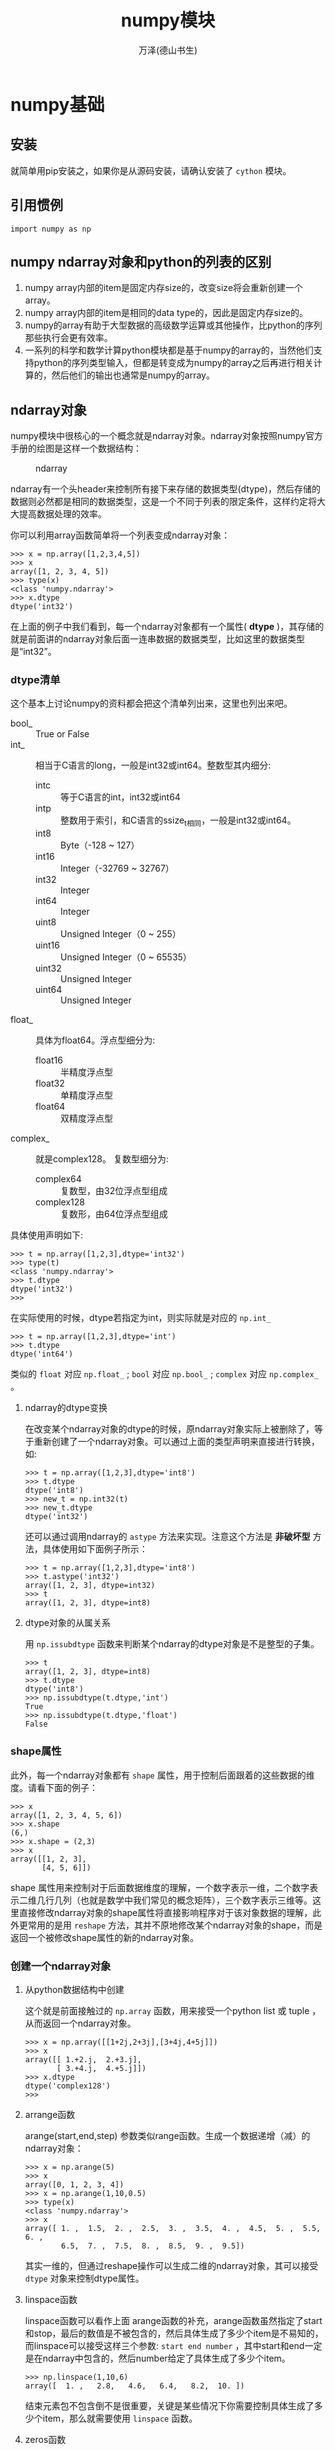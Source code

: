 #+LATEX_CLASS: article
#+LATEX_CLASS_OPTIONS:[11pt,oneside]
#+LATEX_HEADER: \usepackage{article}


#+TITLE: numpy模块
#+AUTHOR: 万泽(德山书生)
#+CREATOR: wanze(<a href="mailto:a358003542@gmail.com">a358003542@gmail.com</a>)
#+DESCRIPTION: 制作者邮箱：a358003542@gmail.com


* numpy基础
** 安装
就简单用pip安装之，如果你是从源码安装，请确认安装了 ~cython~ 模块。

** 引用惯例
#+BEGIN_EXAMPLE
import numpy as np
#+END_EXAMPLE

** numpy ndarray对象和python的列表的区别
1. numpy array内部的item是固定内存size的，改变size将会重新创建一个array。
2. numpy array内部的item是相同的data type的，因此是固定内存size的。
3. numpy的array有助于大型数据的高级数学运算或其他操作，比python的序列那些执行会更有效率。
4. 一系列的科学和数学计算python模块都是基于numpy的array的，当然他们支持python的序列类型输入，但都是转变成为numpy的array之后再进行相关计算的，然后他们的输出也通常是numpy的array。

   

** ndarray对象
numpy模块中很核心的一个概念就是ndarray对象。ndarray对象按照numpy官方手册的绘图是这样一个数据结构：

#+CAPTION: ndarray
[[file:images/ndarray.png]]

ndarray有一个头header来控制所有接下来存储的数据类型(dtype)，然后存储的数据则必然都是相同的数据类型，这是一个不同于列表的限定条件，这样约定将大大提高数据处理的效率。

你可以利用array函数简单将一个列表变成ndarray对象：
#+BEGIN_EXAMPLE
>>> x = np.array([1,2,3,4,5])
>>> x
array([1, 2, 3, 4, 5])
>>> type(x)
<class 'numpy.ndarray'>
>>> x.dtype
dtype('int32')
#+END_EXAMPLE

在上面的例子中我们看到，每一个ndarray对象都有一个属性( *dtype* )，其存储的就是前面讲的ndarray对象后面一连串数据的数据类型，比如这里的数据类型是“int32”。


*** dtype清单
这个基本上讨论numpy的资料都会把这个清单列出来，这里也列出来吧。

- bool_ :: True or False
- int_ :: 相当于C语言的long，一般是int32或int64。整数型其内细分:
  - intc :: 等于C语言的int，int32或int64
  - intp :: 整数用于索引，和C语言的ssize_t相同，一般是int32或int64。
  - int8 :: Byte（-128 ~ 127）
  - int16 :: Integer（-32769 ~ 32767）
  - int32 :: Integer
  - int64 :: Integer
  - uint8 :: Unsigned Integer（0 ~ 255）
  - uint16 :: Unsigned Integer（0 ~ 65535）
  - uint32 :: Unsigned Integer
  - uint64 :: Unsigned Integer
- float_ :: 具体为float64。浮点型细分为:
  - float16 :: 半精度浮点型
  - float32 :: 单精度浮点型
  - float64 :: 双精度浮点型
- complex_ :: 就是complex128。 复数型细分为:
  - complex64 :: 复数型，由32位浮点型组成
  - complex128 :: 复数形，由64位浮点型组成

具体使用声明如下:
#+BEGIN_EXAMPLE
>>> t = np.array([1,2,3],dtype='int32')
>>> type(t)
<class 'numpy.ndarray'>
>>> t.dtype
dtype('int32')
>>> 
#+END_EXAMPLE

在实际使用的时候，dtype若指定为int，则实际就是对应的 ~np.int_~
#+BEGIN_EXAMPLE
>>> t = np.array([1,2,3],dtype='int')
>>> t.dtype
dtype('int64')
#+END_EXAMPLE

类似的 ~float~ 对应 ~np.float_~ ; ~bool~ 对应 ~np.bool_~ ; ~complex~ 对应 ~np.complex_~ 。


**** ndarray的dtype变换
在改变某个ndarray对象的dtype的时候，原ndarray对象实际上被删除了，等于重新创建了一个ndarray对象。可以通过上面的类型声明来直接进行转换，如:

#+BEGIN_EXAMPLE
>>> t = np.array([1,2,3],dtype='int8')
>>> t.dtype
dtype('int8')
>>> new_t = np.int32(t)
>>> new_t.dtype
dtype('int32')
#+END_EXAMPLE

还可以通过调用ndarray的 ~astype~ 方法来实现。注意这个方法是 *非破坏型* 方法，具体使用如下面例子所示：

#+BEGIN_EXAMPLE
>>> t = np.array([1,2,3],dtype='int8')
>>> t.astype('int32')
array([1, 2, 3], dtype=int32)
>>> t
array([1, 2, 3], dtype=int8)
#+END_EXAMPLE


**** dtype对象的从属关系
用 ~np.issubdtype~ 函数来判断某个ndarray的dtype对象是不是整型的子集。
#+BEGIN_EXAMPLE
>>> t
array([1, 2, 3], dtype=int8)
>>> t.dtype
dtype('int8')
>>> np.issubdtype(t.dtype,'int')
True
>>> np.issubdtype(t.dtype,'float')
False
#+END_EXAMPLE


*** shape属性
此外，每一个ndarray对象都有 ~shape~ 属性，用于控制后面跟着的这些数据的维度。请看下面的例子：
#+BEGIN_EXAMPLE
>>> x
array([1, 2, 3, 4, 5, 6])
>>> x.shape
(6,)
>>> x.shape = (2,3)
>>> x
array([[1, 2, 3],
       [4, 5, 6]])
#+END_EXAMPLE

shape 属性用来控制对于后面数据维度的理解，一个数字表示一维，二个数字表示二维几行几列（也就是数学中我们常见的概念矩阵），三个数字表示三维等。这里直接修改ndarray对象的shape属性将直接影响程序对于该对象数据的理解，此外更常用的是用 ~reshape~ 方法，其并不原地修改某个ndarray对象的shape，而是返回一个被修改shape属性的新的ndarray对象。


*** 创建一个ndarray对象
**** 从python数据结构中创建
这个就是前面接触过的 ~np.array~ 函数，用来接受一个python list 或 tuple ，从而返回一个ndarray对象。
#+BEGIN_EXAMPLE
>>> x = np.array([[1+2j,2+3j],[3+4j,4+5j]])
>>> x
array([[ 1.+2.j,  2.+3.j],
       [ 3.+4.j,  4.+5.j]])
>>> x.dtype
dtype('complex128')
>>> 
#+END_EXAMPLE

**** arrange函数
arange(start,end,step)  参数类似range函数。生成一个数据递增（减）的ndarray对象：

#+BEGIN_EXAMPLE
>>> x = np.arange(5)
>>> x
array([0, 1, 2, 3, 4])
>>> x = np.arange(1,10,0.5)
>>> type(x)
<class 'numpy.ndarray'>
>>> x
array([ 1. ,  1.5,  2. ,  2.5,  3. ,  3.5,  4. ,  4.5,  5. ,  5.5,  6. ,
        6.5,  7. ,  7.5,  8. ,  8.5,  9. ,  9.5])
#+END_EXAMPLE

其实一维的，但通过reshape操作可以生成二维的ndarray对象，其可以接受 ~dtype~ 对象来控制dtype属性。


**** linspace函数
linspace函数可以看作上面 arange函数的补充，arange函数虽然指定了start和stop，最后的数值是不被包含的，然后具体生成了多少个item是不易知的，而linspace可以接受这样三个参数: ~start end number~ ，其中start和end一定是在ndarray中包含的，然后number给定了具体生成了多少个item。

#+BEGIN_EXAMPLE
>>> np.linspace(1,10,6)
array([  1. ,   2.8,   4.6,   6.4,   8.2,  10. ])
#+END_EXAMPLE

结束元素包不包含倒不是很重要，关键是某些情况下你需要控制具体生成了多少个item，那么就需要使用 ~linspace~ 函数。


**** zeros函数
zeros函数用于快速创建一个ndarray对象，其内数据都填充的是 ~0.~ ，默认dtype是 ~float64~ 。其接受的一个参数你可以简单看作就是shape属性参数，如下所示：

#+BEGIN_EXAMPLE
>>> np.zeros((10,))
array([ 0.,  0.,  0.,  0.,  0.,  0.,  0.,  0.,  0.,  0.])
>>> np.zeros(10)
array([ 0.,  0.,  0.,  0.,  0.,  0.,  0.,  0.,  0.,  0.])
>>> np.zeros((5,5))
array([[ 0.,  0.,  0.,  0.,  0.],
       [ 0.,  0.,  0.,  0.,  0.],
       [ 0.,  0.,  0.,  0.,  0.],
       [ 0.,  0.,  0.,  0.,  0.],
       [ 0.,  0.,  0.,  0.,  0.]])
#+END_EXAMPLE

**** ones函数
ones函数类似于zeros函数，不同的是填充的数据是1。就不做例子演示了。

**** empty函数
empty函数和前面谈论的 zeros ones 函数类似，除了各个item都是原内存的随机数值，并不做任何修改。
#+BEGIN_EXAMPLE
>>> np.empty((2,3))
array([[  0.00000000e+000,   4.99297208e-317,   4.94026911e-317],
       [  6.94094003e-310,   1.03878549e-013,   0.00000000e+000]])
>>> 
#+END_EXAMPLE

**** indices函数


**** eye函数
eye函数生成的就是所谓的对角行列式的东西（numpy有matrix矩阵对象，其是作为ndarray对象的子类实现。为了和后面的matrix对象区分，那么ndarray对象一定要对应到某个数学概念的话，大概就是行列式了吧。）

#+BEGIN_EXAMPLE
>>> np.eye(3)
array([[ 1.,  0.,  0.],
       [ 0.,  1.,  0.],
       [ 0.,  0.,  1.]])
>>> np.eye(4,k=1)
array([[ 0.,  1.,  0.,  0.],
       [ 0.,  0.,  1.,  0.],
       [ 0.,  0.,  0.,  1.],
       [ 0.,  0.,  0.,  0.]])
#+END_EXAMPLE



**** 随机创建

**** 从文本创建
np.save and np.load


或者存储多个ndarray对象和加载多个ndarray对象
#+BEGIN_EXAMPLE
np.savez('array_archive.npz', a=arr, b=arr)
arch = np.load('array_archive.npz')
arch['a']
#+END_EXAMPLE


**** 从输入字节流创建



*** 索引值
ndarray对于值的索引操作和python中列表索引值的操作非常相似，即方括号语法索引 ~[index]~ :

#+BEGIN_EXAMPLE
>>> x = np.array([[1,2,3],[4,5,6],[7,8,9]])
>>> x
array([[1, 2, 3],
       [4, 5, 6],
       [7, 8, 9]])
>>> x[0]
array([1, 2, 3])
>>> x[0][0]
1
>>> y[1][5]
5
#+END_EXAMPLE

此外你还可以用这种语法:
#+BEGIN_EXAMPLE
>>> x
array([[1, 2, 3],
       [4, 5, 6],
       [7, 8, 9]])
>>> x[0,0]
1
>>> x[1,1]
5
>>> 
#+END_EXAMPLE

通过上面描述的索引值语法可以直接修改该ndarray对象的这个元素的值。此外numpy还提供了另外一种表示语法： ~[a,b]~ ，对于ndarray对象其和 ~[a][b]~ 的意思是一样的，推荐ndarray对象就用python的原来表示方法，意思也很明确，是a维的第b个元素。但是矩阵 /不/ 支持 ~[a][b]~ 这种索引语法，而只支持 ~[a,b]~ 这种表示语法，推荐对于矩阵都用带逗号的这种索引方法，表示矩阵的a行b列。

#+BEGIN_EXAMPLE
>>> A = np.matrix([[1,2,3],[4,5,6],[7,8,9]])
>>> A[0]
matrix([[1, 2, 3]])
>>> A[0][0]#并没有索引下去
matrix([[1, 2, 3]])
>>> A[0,0]
1
#+END_EXAMPLE


**** 索引多个值或说view
同样ndarray对象也有在上面谈及的索引规则下 ~[start:end:step]~ :
#+BEGIN_EXAMPLE
>>> x = np.array([[1,2,3],[4,5,6],[7,8,9]])
>>> x
array([[1, 2, 3],
       [4, 5, 6],
       [7, 8, 9]])
>>> x[::-1]
array([[7, 8, 9],
       [4, 5, 6],
       [1, 2, 3]])
>>> y = np.arange(10)
>>> y
array([0, 1, 2, 3, 4, 5, 6, 7, 8, 9])
>>> y[0::2]
array([0, 2, 4, 6, 8])
#+END_EXAMPLE

支持索引多个值，但注意上面不是说切片，而是 *view* 视图。因为python的list如果你索引多个值，切片了，则等于制造了一个新的列表，如:

#+BEGIN_EXAMPLE
>>> lst = [1,2,3,4,5]
>>> lst[0:2]
[1, 2]
>>> x = lst[0:2]
>>> x[0] = 12
>>> x
[12, 2]
>>> lst
[1, 2, 3, 4, 5]
#+END_EXAMPLE

在调用 ~lst[0:2]~ 时，python程序是制造一个新的子列表，然后赋值给x，但是我们看ndarray对象不是这样的:

#+BEGIN_EXAMPLE
>>> array = np.array([1,2,3,4,5])
>>> array
array([1, 2, 3, 4, 5])
>>> x = array[:2]
>>> x
array([1, 2])
>>> x[0] = 12
>>> x
array([12,  2])
>>> array
array([12,  2,  3,  4,  5])
#+END_EXAMPLE

这就是ndarray对象索引多个值称之为 *视图* 的原因，其返回的还是指向原处的那个片段！

最后对于索引多个值的视图赋值操作，是所有元素都赋值为那个值:
#+BEGIN_EXAMPLE
>>> x[:] = 99
>>> array
array([99, 99,  3,  4,  5])
#+END_EXAMPLE

***** copy方法
如果你希望达到原python的那种索引多个值的效果而不影响原ndarray对象，你可以调用ndarrary对象的 ~copy~ 方法:
#+BEGIN_EXAMPLE
array[:2].copy()
#+END_EXAMPLE


**** 布尔值索引
布尔值索引是基于 ndarray对象进行布尔值判断操作，如 ~== > <~ 等等之类的时候，将输出一个原维度的bool值ndarray对象。然后将这个ndarray对象送入array的索引输入框中，其将返回bool值为True的那些值。
 
#+BEGIN_EXAMPLE
>>> array
array([0, 0, 3, 4, 5])
>>> array == 0
array([ True,  True, False, False, False], dtype=bool)
>>> array[array == 0]
array([0, 0])
>>> array[array == 0] = 99
>>> array
array([99, 99,  3,  4,  5])
#+END_EXAMPLE

布尔值索引返回的也是 *视图* ，对齐操作将改变原ndarray对象。

你还可以用 ~&~ 和 ~|~ 来形成组合逻辑，但不能使用 and 和 or 。

一大用法就是利用某个item各个属性的映射关系，利用其他属性来过滤另外某个data:
#+BEGIN_EXAMPLE
>>> data = np.random.randn(7,3)
>>> data
array([[-0.82117767,  1.02481308,  0.50908019],
       [ 0.79851282,  0.37692996, -1.0129145 ],
       [-1.30120201,  1.71270027,  0.2113716 ],
       [-1.33386207,  0.02978504, -0.58061781],
       [ 0.72466458,  1.94170572,  2.09521622],
       [-1.24241997, -1.20557331, -0.66292731],
       [-0.66145326,  0.28330579,  0.2803069 ]])
>>> names = np.array(['a','b','c','a','b','d','a'])
>>> data[names == 'a']
array([[-0.82117767,  1.02481308,  0.50908019],
       [-1.33386207,  0.02978504, -0.58061781],
       [-0.66145326,  0.28330579,  0.2803069 ]])
#+END_EXAMPLE
这里将索引的是每一行，其行对应的name是'a'的值。


*** ndarray对象转置
就是调用ndarray对象的 ~T~ 属性，这更接近于矩阵中的转置操作（但是对于一维ndarray并没有任何改变）。而之前提及的 ~data[::-1]~ 这么使用，只是把行翻转了一下，对于一维倒是整个array都翻转了。
#+BEGIN_EXAMPLE
>>> data = np.random.randn(4,3)
>>> data
array([[ 0.53700477, -1.30139712,  1.12184318],
       [-0.91918847,  1.52850268,  0.73218978],
       [-1.14840704, -0.0413753 ,  0.52820585],
       [ 1.84307255,  0.21356674,  0.23331023]])
>>> data.T
array([[ 0.53700477, -0.91918847, -1.14840704,  1.84307255],
       [-1.30139712,  1.52850268, -0.0413753 ,  0.21356674],
       [ 1.12184318,  0.73218978,  0.52820585,  0.23331023]])
>>> data[::-1]
array([[ 1.84307255,  0.21356674,  0.23331023],
       [-1.14840704, -0.0413753 ,  0.52820585],
       [-0.91918847,  1.52850268,  0.73218978],
       [ 0.53700477, -1.30139712,  1.12184318]])
#+END_EXAMPLE


*** 基本的运算
两个ndarray对象之间进行基本的数学运算，如果两个ndarray维度是相同的，则称之为 ~vectorization~ ，矢量化操作。大致意思就是 加减乘除幂 具体操作都是 _对应的元素和对应的元素进行加减乘除幂操作_ :

#+BEGIN_EXAMPLE
>>> x = np.array([[4,0,5],[-1,3,2]])
>>> x
array([[ 4,  0,  5],
       [-1,  3,  2]])
>>> y = np.array([[1,1,1],[3,5,7]])
>>> y
array([[1, 1, 1],
       [3, 5, 7]])
>>> x + y
array([[5, 1, 6],
       [2, 8, 9]])
>>> x - y
array([[ 3, -1,  4],
       [-4, -2, -5]])
>>> x * 2
array([[ 8,  0, 10],
       [-2,  6,  4]])
>>> x ** 2
array([[16,  0, 25],
       [ 1,  9,  4]])
#+END_EXAMPLE

如果两个ndarray对象的维度（多维的情况不讨论了吧），如果 列维数目相同，则似乎也是可以的，但应该不推荐这么使用。而如果列维数目不同，则会抛出 ~ValueError~ 。
#+BEGIN_EXAMPLE
>>> z = np.array([1,2,3])
>>> x+z
array([[5, 2, 8],
       [0, 5, 5]])
#+END_EXAMPLE

然后我们知道矩阵里面还有其他一些算法，如点乘之类的，这个后面再讨论吧。



*** flatten方法
flatten，拉平。flatten是ndarray对象（包括矩阵）的一个方法，可将其变为一维形式， /非破坏型/ 方法。

这里将flatten方法归到矩阵这里是因为多维数组必须各个维度所含元素数目相等（也就是必须要有类似矩阵的空间矩形排布感）才有意义。然后矩阵返回的是行矢量形式。

#+BEGIN_EXAMPLE
>>> x = np.array([[1,2,3],[4,5,6],[7,8,9]])
>>> x
array([[1, 2, 3],
       [4, 5, 6],
       [7, 8, 9]])
>>> x.flatten()
array([1, 2, 3, 4, 5, 6, 7, 8, 9])
>>> x
array([[1, 2, 3],
       [4, 5, 6],
       [7, 8, 9]])
>>> y = np.array([[1,2,3],[4,5,6,7]])
>>> y
array([[1, 2, 3], [4, 5, 6, 7]], dtype=object)
>>> y.flatten()
array([[1, 2, 3], [4, 5, 6, 7]], dtype=object)
>>> z
matrix([[1, 2, 3],
        [4, 5, 6]])
>>> z.flatten()
matrix([[1, 2, 3, 4, 5, 6]])
#+END_EXAMPLE

*** sort方法
sort方法虽然可以作用多维，但似乎对一维更显的有意义些，其实一个 /破坏型/ 方法。

如下所示，注意看，每一行并没有变动，只在行内一维情况下排序。
#+BEGIN_EXAMPLE
>>> data
array([[ 0.68518059,  1.05271585,  1.00174264],
       [-1.44506879,  1.45532422,  1.30856608],
       [ 0.1121552 , -3.04487041, -0.03301996]])
>>> data.sort()
>>> data
array([[ 0.68518059,  1.00174264,  1.05271585],
       [-1.44506879,  1.30856608,  1.45532422],
       [-3.04487041, -0.03301996,  0.1121552 ]])

#+END_EXAMPLE


*** 通用的一些方法
这些方法不仅适用于一维ndarray对象也适用矩阵对象等。

**** 多个item的聚合
- sum
- mean
- std
- var
- min
- max
- argmin
- argmax
- cumsum
- cumprod

*** bool值ndarray对象额外的方法
- all
- any



*** 子类化ndarray对象



** 通用的一些函数
这些函数都是针对ndarray对象或矩阵对象等的所有item的，这些函数具有通用性。

*** 一元通用函数
- np.sqrt ::
#+BEGIN_EXAMPLE
>>> data = np.arange(10)
>>> data
array([0, 1, 2, 3, 4, 5, 6, 7, 8, 9])
>>> np.sqrt(data)
array([ 0.        ,  1.        ,  1.41421356,  1.73205081,  2.        ,
        2.23606798,  2.44948974,  2.64575131,  2.82842712,  3.        ])
#+END_EXAMPLE


- np.exp :: $e^{item}$
- np.abs :: abs(item)
- np.square :: $item^2$

log
log2
log10
sign
floor
rint
modf
isnan
isfinite
isinf
cos
sin
tan
tanh
cosh
sinh
arccos
arcsin
arctan
arcsinh
arccosh
arctanh

*** 二元通用函数
两个ndarray对象item对item的操作

add
substract
multiply
divide
power
maximum
minimum
mod
copysign
greater
less
less_equal
not_equal
logical_and
logical_or
logical_xor




*** 集合类似操作的函数
unique(x) 
intersect1d(x, y)
union1d(x, y) 
in1d(x, y) 
setdiff1d(x, y)
setxor1d(x, y)










** 矩阵对象
矩阵对象是ndarray对象的子类，也就是说ndarray对象的一些属性和方法它都是可以使用的。行矢量和列矢量是属于矩阵中的特殊情况。矩阵这个概念在以后的数学运算中较为重要，然后对于一些概念，比如转置啊，点乘啊等，总之和矩阵的数学运算相关的，虽然ndarray对象也可以做，但推荐将其变成矩阵（matrix）对象之后再处理，这样容易理清概念。

*** matrix函数
用numpy的matrix函数可以创建一个矩阵对象:
#+BEGIN_EXAMPLE
>>> data = np.random.randn(3,3)
>>> data
array([[-0.79589206, -0.97535141,  1.05750453],
       [ 0.05051448,  0.19753523,  0.99618112],
       [ 2.09805081, -0.33623748,  0.26033154]])
>>> x = np.matrix(data)
>>> type(x)
<class 'numpy.matrixlib.defmatrix.matrix'>
>>> x
matrix([[-0.79589206, -0.97535141,  1.05750453],
        [ 0.05051448,  0.19753523,  0.99618112],
        [ 2.09805081, -0.33623748,  0.26033154]])
#+END_EXAMPLE


*** 矩阵转置
~transpose~ 方法，将矩阵转置过来。只返回结果， /非破坏型/ 方法。
#+BEGIN_EXAMPLE
>>> x = np.matrix([[1,2,3],[4,5,6],[7,8,9]])
>>> x
matrix([[1, 2, 3],
        [4, 5, 6],
        [7, 8, 9]])
>>> x.transpose()
matrix([[1, 4, 7],
        [2, 5, 8],
        [3, 6, 9]])
#+END_EXAMPLE


*** 行矢量和列矢量
行矢量和列矢量是矩阵的特殊情况，需要用matrix函数创建之。行矢量转置之后就是列矢量请注意看它的写法。
#+BEGIN_EXAMPLE
>>> x = np.matrix([1,2,3,4,5])
>>> x
matrix([[1, 2, 3, 4, 5]])
>>> x.transpose()
matrix([[1],
        [2],
        [3],
        [4],
        [5]])
#+END_EXAMPLE

*** 矩阵的点乘
学过线性代数印像最深的可能就是矩阵那个怪异的乘法运算了。这里有了numpy模块的支持，就可以直接用 ~*~ 来执行两个矩阵的乘法，或者 ~np.dot~ 函数。

#+BEGIN_EXAMPLE
>>> A = np.matrix([[1,0,3,-1],[2,1,0,2]])
>>> B = np.matrix([[4,1,0],[-1,1,3],[2,0,1],[1,3,4]])
>>> A * B
matrix([[ 9, -2, -1],
        [ 9,  9, 11]])
>>> x = np.matrix([1,2,3])
>>> y = np.matrix([4,5,6]).transpose()
>>> x * y
matrix([[32]])
>>> y * x
matrix([[ 4,  8, 12],
        [ 5, 10, 15],
        [ 6, 12, 18]])
>>> np.dot(x,y)
matrix([[32]])
>>> np.dot(y,x)
matrix([[ 4,  8, 12],
        [ 5, 10, 15],
        [ 6, 12, 18]])
>>> 
#+END_EXAMPLE


diag Return the diagonal (or off-diagonal) elements of a square matrix as a 1D array, or convert a 1D array into a square
matrix with zeros on the off-diagonal
dot Matrix multiplication
trace Compute the sum of the diagonal elements
det Compute the matrix determinant
eig Compute the eigenvalues and eigenvectors of a square matrix
inv Compute the inverse of a square matrix
pinv Compute the Moore-Penrose pseudo-inverse inverse of a square matrix
qr Compute the QR decomposition
svd Compute the singular value decomposition (SVD)
solve Solve the linear system Ax = b for x, where A is a square matrix
lstsq Compute the least-squares solution to y = Xb





多个如下的线性方程的组合叫做线性方程组。其中$a_1a_2 \ldots b$可以是实数或复数。
\begin{equation}
a_1x_1 + a_2x_2 + \cdots + a_nx_n = b
\end{equation}

线性方程组的解有三种情况：无解，有唯一的解，有无穷多的解。其中如果是无解的，那么称这个线性方程组是不相容的，反之是相容的。

\section{解线性方程组}
这个线性方程组，
\begin{align}
x_1 - 2x_2 + x_3 =0 \\
2x_2 - 8x_3  = 8\\
-4x_1 + 5x_2 + 9x_3 = -9
\end{align}
用矩阵形式$ax = b$表示就是：
\[
\begin{bmatrix}
1 & -2 & 1 \\
0 & 2 & -8 \\
-4 & 5 & 9
\end{bmatrix}
\begin{bmatrix}
x_1  \\
x_2 \\
x_3
\end{bmatrix}
=
\begin{bmatrix}
0 \\
8 \\
-9
\end{bmatrix}
\]

用numpy模块的linalg\sidenote{linear algebra}子模块的solve函数可以解上面谈及的$ax = b$的线性方程组，其中solve的第一个参数是a第二个参数是b，上面的线性方程组解法如下：
\begin{xverbatim}[129]{py}
import numpy as np
a = np.matrix([[1,-2,1],[0,2,-8],[-4,5,9]])
b = np.matrix([0,8,-9]).transpose()
x = np.linalg.solve(a,b)
print(x)
\end{xverbatim}

上面矩阵形式$ ax = b $中，a有个名字叫\textbf{系数矩阵}，如果你把a和b横向合并成为一个新的矩阵，那么这个矩阵叫做\textbf{增广矩阵}，即用numpy模块的hstack命令处理之，如下所示：
\begin{tcbpython}[]
import numpy as np
a = np.matrix([[1,-2,1],[0,2,-8],[-4,5,9]])
b = np.matrix([0,8,-9]).transpose()
c = np.hstack((a,b))
\end{tcbpython}
上面c的结果这里用稍微漂亮的形式输入如下：
\[\begin{bmatrix}
1& -2& 1&  0 \\
0&  2& -8&  8 \\
-4& 5&  9& -9
\end{bmatrix}
\]

关于计算机的内部解法细节我还不太清楚。


手工解法简单的就是代换等等常规运算，这里略过，其基础就是基本的两边等式操作法则，比如同时乘以一个数，两个不变等等。更复杂一点的需要将其做成增广矩阵的形式，然后运用高斯消元法。就是不断地运用以下操作：
\begin{itemize}
\item 一行同时乘以一个非零的数
\item 两行对换
\item 一行换成它自身和另一行的倍数的和
\end{itemize}
增广矩阵对应的值不变。

操作的目的是将增广矩阵的左下角都化为零，最后形成阶梯矩阵形式。

基于上面的阶梯矩阵形式，我们对于这个线性方程组的解的大致情况，马上就有一个直观的判断了：如果有一行系数矩阵那一行都是零了，而最后有个非零的数，那么就是类似于$ 0x_1 + 0x_2 \cdots  = 2$这样的形式，所有的参数都和零相乘了反而得到一个数，这显然是荒谬的，那么肯定这个线性方程组无解。如果这个增广矩阵有一行全是零，然后我们有两个未知量就需要两个线性方程，三个未知量需要三个有意义的线性方程，如果现在n个未知量有n个线性方程，现在推出有一行全为零也就是少了一个约束条件，那么可以肯定这个线性方程组有多个解。


** 随机数生成支持
seed Seed the random number generator
permutation Return a random permutation of a sequence, or return a permuted range
shuffle Randomly permute a sequence in place
rand Draw samples from a uniform distribution
randint Draw random integers from a given low-to-high range
randn Draw samples from a normal distribution with mean 0 and standard deviation 1 (MATLAB-like interface)
binomial Draw samples a binomial distribution
normal Draw samples from a normal (Gaussian) distribution
beta Draw samples from a beta distribution
chisquare Draw samples from a chi-square distribution
gamma Draw samples from a gamma distribution
uniform Draw samples from a uniform [0, 1) distribution



* 参考资料
1. numpy user手册
2. numpy reference 手册
3. python for data analysis; Author:Wes McKinney; Version: 2012
4. 线性代数及其应用
